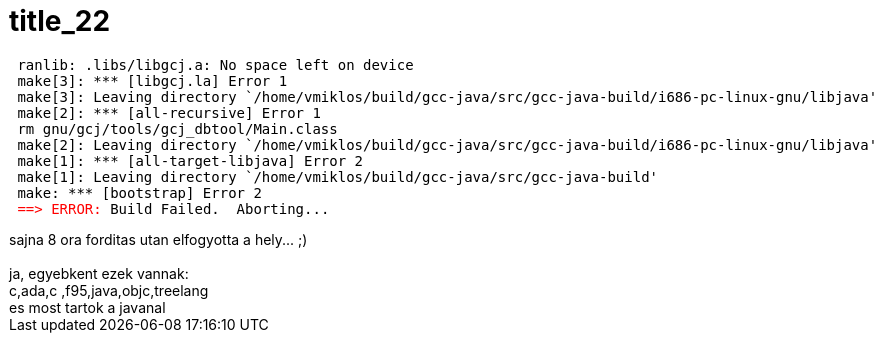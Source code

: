 = title_22

:slug: title_22
:category: regi
:tags: hu
:date: 2005-05-23T09:30:28Z
++++
<pre> ranlib: .libs/libgcj.a: No space left on device<br> make[3]: *** [libgcj.la] Error 1<br> make[3]: Leaving directory `/home/vmiklos/build/gcc-java/src/gcc-java-build/i686-pc-linux-gnu/libjava'<br> make[2]: *** [all-recursive] Error 1<br> rm gnu/gcj/tools/gcj_dbtool/Main.class<br> make[2]: Leaving directory `/home/vmiklos/build/gcc-java/src/gcc-java-build/i686-pc-linux-gnu/libjava'<br> make[1]: *** [all-target-libjava] Error 2<br> make[1]: Leaving directory `/home/vmiklos/build/gcc-java/src/gcc-java-build'<br> make: *** [bootstrap] Error 2<br> <span style="color: rgb(255, 0, 0);">==&gt; ERROR:</span> Build Failed.&nbsp; Aborting...</pre> sajna 8 ora forditas utan elfogyotta a hely... ;)<br>  <br>  ja, egyebkent ezek vannak:<br> c,ada,c  ,f95,java,objc,treelang<br>  es most tartok a javanal<br>
++++
